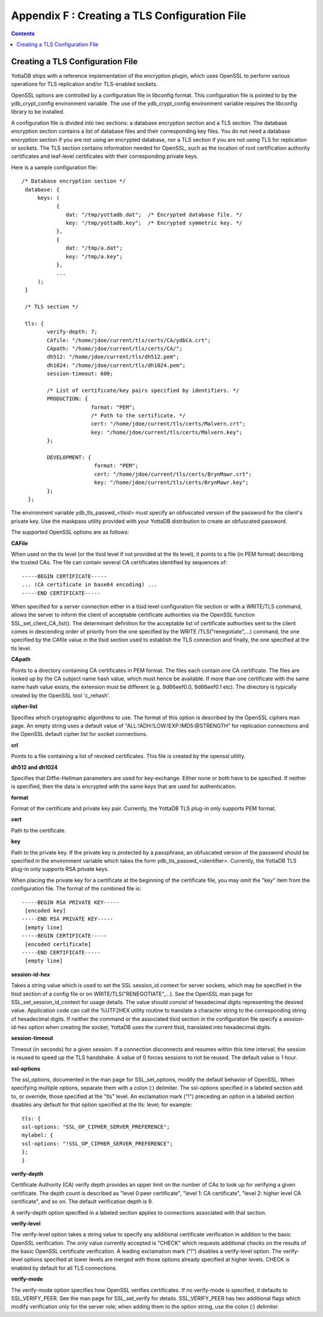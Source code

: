 .. ###############################################################
.. #                                                             #
.. # Copyright (c) 2020 YottaDB LLC and/or its subsidiaries.     #
.. # All rights reserved.                                        #
.. #                                                             #
.. #     This source code contains the intellectual property     #
.. #     of its copyright holder(s), and is made available       #
.. #     under a license.  If you do not know the terms of       #
.. #     the license, please stop and do not read further.       #
.. #                                                             #
.. ###############################################################

.. index::
   TLS Configuration File

==============================================
Appendix F : Creating a TLS Configuration File
==============================================

.. contents::
   :depth: 2

------------------------------------
Creating a TLS Configuration File
------------------------------------

YottaDB ships with a reference implementation of the encryption plugin, which uses OpenSSL to perform various operations for TLS replication and/or TLS-enabled sockets.

OpenSSL options are controlled by a configuration file in libconfig format. This configuration file is pointed to by the ydb_crypt_config environment variable. The use of the ydb_crypt_config environment variable requires the libconfig library to be installed.

A configuration file is divided into two sections: a database encryption section and a TLS section. The database encryption section contains a list of database files and their corresponding key files. You do not need a database encryption section if you are not using an encrypted database, nor a TLS section if you are not using TLS for replication or sockets. The TLS section contains information needed for OpenSSL, such as the location of root certification authority certificates and leaf-level certificates with their corresponding private keys.

Here is a sample configuration file:

.. parsed-literal::
   /* Database encryption section \*/
    database: {
        keys: (
              {
                 dat: "/tmp/yottadb.dat";  /* Encrypted database file. \*/
                 key: "/tmp/yottadb.key";  /* Encrypted symmetric key. \*/
              },
              {
                 dat: "/tmp/a.dat";
                 key: "/tmp/a.key";
              },
              ...
        );
    }

    /* TLS section \*/

    tls: {
           verify-depth: 7;
           CAfile: "/home/jdoe/current/tls/certs/CA/ydbCA.crt";
           CApath: "/home/jdoe/current/tls/certs/CA/";
           dh512: "/home/jdoe/current/tls/dh512.pem";
           dh1024: "/home/jdoe/current/tls/dh1024.pem";
           session-timeout: 600;

           /* List of certificate/key pairs specified by identifiers. \*/
           PRODUCTION: {
                         format: "PEM";
                         /* Path to the certificate. \*/
                         cert: "/home/jdoe/current/tls/certs/Malvern.crt";
                         key: "/home/jdoe/current/tls/certs/Malvern.key";
           };

           DEVELOPMENT: {
                          format: "PEM";
                          cert: "/home/jdoe/current/tls/certs/BrynMawr.crt";
                          key: "/home/jdoe/current/tls/certs/BrynMawr.key";
           };
     };


The environment variable ydb_tls_passwd_<tlsid> must specify an obfuscated version of the password for the client's private key. Use the maskpass utility provided with your YottaDB distribution to create an obfuscated password.

The supported OpenSSL options are as follows:

**CAFile**

When used on the tls level (or the tlsid level if not provided at the tls level), it points to a file (in PEM format) describing the trusted CAs. The file can contain several CA certificates identified by sequences of:

.. parsed-literal::
   -----BEGIN CERTIFICATE-----
   ... (CA certificate in base64 encoding) ...
   -----END CERTIFICATE-----

When specified for a server connection either in a tlsid level configuration file section or with a WRITE/TLS command, allows the server to inform the client of acceptable certificate authorities via the OpenSSL function SSL_set_client_CA_list(). The determinant definition for the acceptable list of certificate authorities sent to the client comes in descending order of priority from the one specified by the WRITE /TLS("renegotiate",...) command, the one specified by the CAfile value in the tlsid section used to establish the TLS connection and finally, the one specified at the tls level.

**CApath**

Points to a directory containing CA certificates in PEM format. The files each contain one CA certificate. The files are looked up by the CA subject name hash value, which must hence be available. If more than one certificate with the same name hash value exists, the extension must be different (e.g. 9d66eef0.0, 9d66eef0.1 etc). The directory is typically created by the OpenSSL tool 'c_rehash'.

**cipher-list**

Specifies which cryptographic algorithms to use. The format of this option is described by the OpenSSL ciphers man page. An empty string uses a default value of "ALL:!ADH:!LOW:!EXP:!MD5:@STRENGTH" for replication connections and the OpenSSL default cipher list for socket connections.

**crl**

Points to a file containing a list of revoked certificates. This file is created by the openssl utility.

**dh512 and dh1024**

Specifies that Diffie-Hellman parameters are used for key-exchange. Either none or both have to be specified. If neither is specified, then the data is encrypted with the same keys that are used for authentication.

**format**

Format of the certificate and private key pair. Currently, the YottaDB TLS plug-in only supports PEM format.

**cert**

Path to the certificate.

**key**

Path to the private key. If the private key is protected by a passphrase, an obfuscated version of the password should be specified in the environment variable which takes the form ydb_tls_passwd_<identifier>. Currently, the YottaDB TLS plug-in only supports RSA private keys.

When placing the private key for a certificate at the beginning of the certificate file, you may omit the "key" item from the configuration file. The format of the combined file is:

.. parsed-literal::
   -----BEGIN RSA PRIVATE KEY-----
    [encoded key]
   -----END RSA PRIVATE KEY-----
    [empty line]
   -----BEGIN CERTIFICATE-----
    [encoded certificate]
   -----END CERTIFICATE-----
    [empty line]

**session-id-hex**

Takes a string value which is used to set the SSL session_id context for server sockets, which may be specified in the tlsid section of a config file or on WRITE/TLS("RENEGOTIATE",...). See the OpenSSL man page for SSL_set_session_id_context for usage details. The value should consist of hexadecimal digits representing the desired value. Application code can call the %UTF2HEX utility routine to translate a character string to the corresponding string of hexadecimal digits. If neither the command or the associated tlsid section in the configuration file specify a session-id-hex option when creating the socket, YottaDB uses the current tlsid, translated into hexadecimal digits.

**session-timeout**

Timeout (in seconds) for a given session. If a connection disconnects and resumes within this time interval, the session is reused to speed up the TLS handshake. A value of 0 forces sessions to not be reused. The default value is 1 hour.

**ssl-options**

The ssl_options, documented in the man page for SSL_set_options, modify the default behavior of OpenSSL. When specifying multiple options, separate them with a colon (:) delimiter. The ssl-options specified in a labeled section add to, or override, those specified at the "tls" level. An exclamation mark ("!") preceding an option in a labeled section disables any default for that option specified at the tls: level; for example:

.. parsed-literal::
   tls: {
   ssl-options: "SSL_OP_CIPHER_SERVER_PREFERENCE";
   mylabel: {
   ssl-options: "!SSL_OP_CIPHER_SERVER_PREFERENCE";
   };
   }

**verify-depth**

Certificate Authority (CA) verify depth provides an upper limit on the number of CAs to look up for verifying a given certificate. The depth count is described as "level 0:peer certificate", "level 1: CA certificate", "level 2: higher level CA certificate", and so on. The default verification depth is 9.

A verify-depth option specified in a labeled section applies to connections associated with that section.

**verify-level**

The verify-level option takes a string value to specify any additional certificate verification in addition to the basic OpenSSL verification. The only value currently accepted is "CHECK" which requests additional checks on the results of the basic OpenSSL certificate verification. A leading exclamation mark ("!") disables a verify-level option. The verify-level options specified at lower levels are merged with those options already specified at higher levels. CHECK is enabled by default for all TLS connections.

**verify-mode**

The verify-mode option specifies how OpenSSL verifies certificates. If no verify-mode is specified, it defaults to SSL_VERIFY_PEER. See the man page for SSL_set_verify for details. SSL_VERIFY_PEER has two additional flags which modify verification only for the server role; when adding them to the option string, use the colon (:) delimiter.

